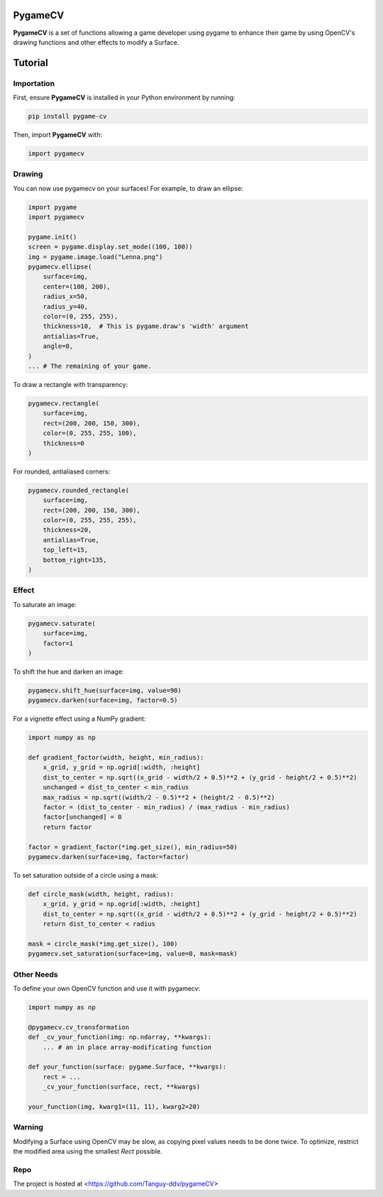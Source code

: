 .. _PygameCV:

PygameCV
========

**PygameCV** is a set of functions allowing a game developer using pygame to enhance their game by using OpenCV's drawing functions and other effects to modify a Surface.

Tutorial
========

Importation
-----------

First, ensure **PygameCV** is installed in your Python environment by running:

.. code-block:: bash

    pip install pygame-cv

Then, import **PygameCV** with:

.. code-block:: python

    import pygamecv

Drawing
-------

You can now use pygamecv on your surfaces! For example, to draw an ellipse:

.. code-block:: python

    import pygame
    import pygamecv

    pygame.init()
    screen = pygame.display.set_mode((100, 100))
    img = pygame.image.load("Lenna.png")
    pygamecv.ellipse(
        surface=img,
        center=(100, 200),
        radius_x=50,
        radius_y=40,
        color=(0, 255, 255),
        thickness=10,  # This is pygame.draw's 'width' argument
        antialias=True,
        angle=0,
    )
    ... # The remaining of your game.

To draw a rectangle with transparency:

.. code-block:: python

    pygamecv.rectangle(
        surface=img,
        rect=(200, 200, 150, 300),
        color=(0, 255, 255, 100),
        thickness=0
    )

For rounded, antialiased corners:

.. code-block:: python

    pygamecv.rounded_rectangle(
        surface=img,
        rect=(200, 200, 150, 300),
        color=(0, 255, 255, 255),
        thickness=20,
        antialias=True,
        top_left=15,
        bottom_right=135,
    )

Effect
------

To saturate an image:

.. code-block:: python

    pygamecv.saturate(
        surface=img,
        factor=1
    )

To shift the hue and darken an image:

.. code-block:: python

    pygamecv.shift_hue(surface=img, value=90)
    pygamecv.darken(surface=img, factor=0.5)


For a vignette effect using a NumPy gradient:

.. code-block:: python

    import numpy as np
    
    def gradient_factor(width, height, min_radius):
        x_grid, y_grid = np.ogrid[:width, :height]
        dist_to_center = np.sqrt((x_grid - width/2 + 0.5)**2 + (y_grid - height/2 + 0.5)**2)
        unchanged = dist_to_center < min_radius
        max_radius = np.sqrt((width/2 - 0.5)**2 + (height/2 - 0.5)**2)
        factor = (dist_to_center - min_radius) / (max_radius - min_radius)
        factor[unchanged] = 0
        return factor
    
    factor = gradient_factor(*img.get_size(), min_radius=50)
    pygamecv.darken(surface=img, factor=factor)

To set saturation outside of a circle using a mask:

.. code-block:: python

    def circle_mask(width, height, radius):
        x_grid, y_grid = np.ogrid[:width, :height]
        dist_to_center = np.sqrt((x_grid - width/2 + 0.5)**2 + (y_grid - height/2 + 0.5)**2)
        return dist_to_center < radius
    
    mask = circle_mask(*img.get_size(), 100)
    pygamecv.set_saturation(surface=img, value=0, mask=mask)

Other Needs
-----------

To define your own OpenCV function and use it with pygamecv:

.. code-block:: python

    import numpy as np
    
    @pygamecv.cv_transformation
    def _cv_your_function(img: np.ndarray, **kwargs):
        ... # an in place array-modificating function
    
    def your_function(surface: pygame.Surface, **kwargs):
        rect = ...
        _cv_your_function(surface, rect, **kwargs)
    
    your_function(img, kwarg1=(11, 11), kwarg2=20)

Warning
-------

Modifying a Surface using OpenCV may be slow, as copying pixel values needs to be done twice. To optimize, restrict the modified area using the smallest `Rect` possible.

Repo
------

The project is hosted at <https://github.com/Tanguy-ddv/pygameCV>